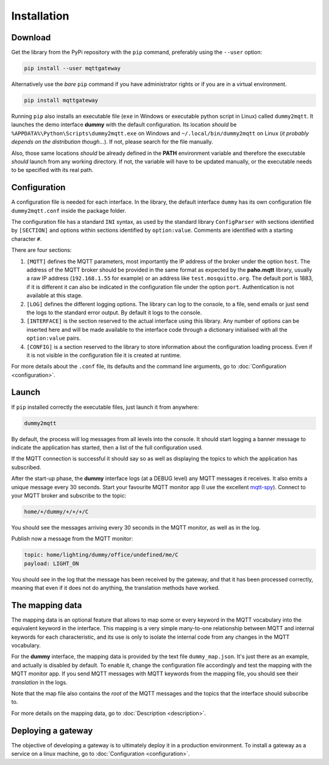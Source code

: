 .. REVIEWED 9 November 2018

############
Installation
############

Download
========

Get the library from the PyPi repository with the ``pip`` command, preferably using the ``--user`` option:

.. code-block:: none

    pip install --user mqttgateway

Alternatively use the *bare* ``pip`` command if you have administrator rights or if you are in a
virtual environment.

.. code-block:: none

    pip install mqttgateway

Running ``pip`` also installs an executable file (``exe`` in Windows or executable python
script in Linux) called ``dummy2mqtt``.  It launches the demo interface **dummy** with the
default configuration. Its location *should* be ``%APPDATA%\Python\Scripts\dummy2mqtt.exe``
on Windows and ``~/.local/bin/dummy2mqtt`` on Linux
(*it probably depends on the distribution though...*).
If not, please search for the file manually.

Also, those same locations *should* be already defined in the **PATH** environment variable and
therefore the executable *should* launch from any working directory.  If not, the variable will
have to be updated manually, or the executable needs to be specified with its real path.

Configuration
=============

A configuration file is needed for each interface.  In the library, the default interface ``dummy``
has its own configuration file ``dummy2mqtt.conf`` inside the package folder.

The configuration file has a standard ``INI`` syntax, as used by the standard library
``ConfigParser`` with sections identified by ``[SECTION]`` and options within sections identified
by ``option:value``.  Comments are identified with a starting character ``#``.

There are four sections:

#. ``[MQTT]`` defines the MQTT parameters, most importantly the IP address of the broker
   under the option ``host``.
   The address of the MQTT broker should be provided in the same format
   as expected by the **paho.mqtt** library, usually a raw IP address
   (``192.168.1.55`` for example) or an address like ``test.mosquitto.org``.
   The default port is 1883, if it is different it can also be indicated
   in the configuration file under the option ``port``.
   Authentication is not available at this stage.

#. ``[LOG]`` defines the different logging options.  The library can log to the console,
   to a file, send emails or just send the logs to the standard error output.
   By default it logs to the console.

#. ``[INTERFACE]`` is the section reserved to the actual interface using this library.
   Any number of options can be inserted here and will be made available to the interface
   code through a dictionary initialised with all the ``option:value`` pairs.

#. ``[CONFIG]`` is a section reserved to the library to store information about the configuration
   loading process.  Even if it is not visible in the configuration file it is created at runtime.

For more details about the ``.conf`` file, its defaults and the command line arguments,
go to :doc:`Configuration <configuration>`.

Launch
======

If ``pip`` installed correctly the executable files, just launch it from anywhere:

.. code-block:: none

    dummy2mqtt

By default, the process will log messages from all levels into the console.
It should start logging a banner message to indicate the application has started,
then a list of the full configuration used.

If the MQTT connection is successful it should say so as well as
displaying the topics to which the application has subscribed.

After the start-up phase, the **dummy** interface logs (at a DEBUG level)
any MQTT messages it receives.  It also emits a unique message every 30 seconds.
Start your favourite MQTT monitor app (I use the excellent
`mqtt-spy <https://kamilfb.github.io/mqtt-spy/>`_).
Connect to your MQTT broker and subscribe to the topic:

.. code-block:: none

	home/+/dummy/+/+/+/C

You should see the messages arriving every 30 seconds in the MQTT monitor,
as well as in the log.

Publish now a message from the MQTT monitor:

.. code-block:: none

	topic: home/lighting/dummy/office/undefined/me/C
	payload: LIGHT_ON

You should see in the log that the message has been received
by the gateway, and that it has been processed correctly, meaning that
even if it does not do anything, the translation methods have worked.

The mapping data
================

The mapping data is an optional feature that allows to map some or every keyword in the
MQTT vocabulary into the equivalent keyword in the interface.
This mapping is a very simple many-to-one relationship between MQTT and internal keywords
for each characteristic,
and its use is only to isolate the internal code from any changes in the MQTT vocabulary.

For the **dummy** interface, the mapping data is provided by the text file
``dummy_map.json``.  It's just there as an example, and actually is disabled by default.
To enable it, change the configuration file accordingly and test the mapping with the MQTT
monitor app.  If you send MQTT messages with MQTT keywords from the mapping file, you should
see their *translation* in the logs.

Note that the map file also contains the *root* of the MQTT messages and the topics that the
interface should subscribe to.

For more details on the mapping data, go to :doc:`Description <description>`.

Deploying a gateway
===================

The objective of developing a gateway is to ultimately deploy it in a production environment.
To install a gateway as a service on a linux machine, go to :doc:`Configuration <configuration>`.
